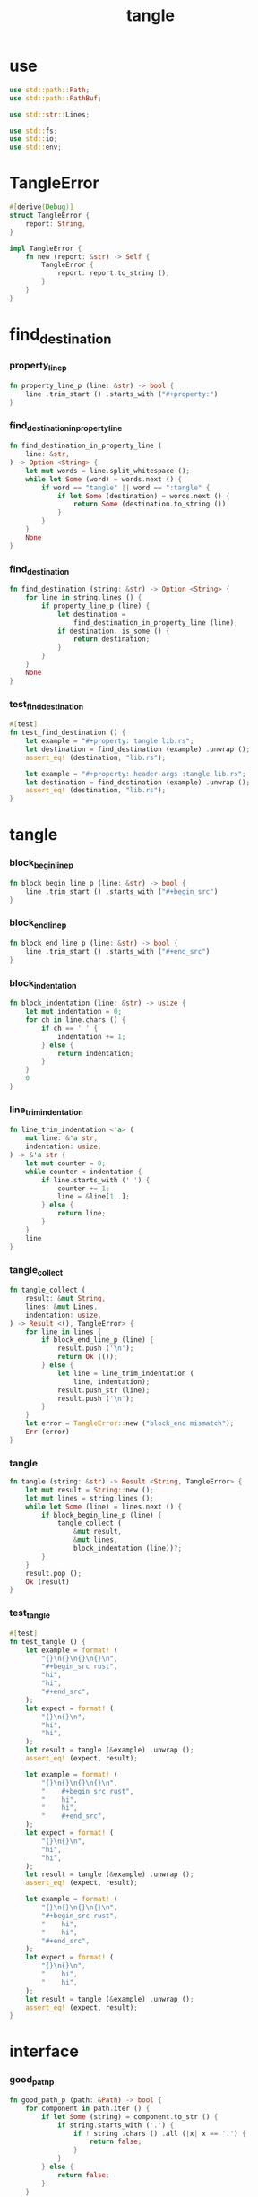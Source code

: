 #+property: tangle lib.rs
#+title: tangle

* use

  #+begin_src rust
  use std::path::Path;
  use std::path::PathBuf;

  use std::str::Lines;

  use std::fs;
  use std::io;
  use std::env;
  #+end_src

* TangleError

  #+begin_src rust
  #[derive(Debug)]
  struct TangleError {
      report: String,
  }

  impl TangleError {
      fn new (report: &str) -> Self {
          TangleError {
              report: report.to_string (),
          }
      }
  }
  #+end_src

* find_destination

*** property_line_p

    #+begin_src rust
    fn property_line_p (line: &str) -> bool {
        line .trim_start () .starts_with ("#+property:")
    }
    #+end_src

*** find_destination_in_property_line

    #+begin_src rust
    fn find_destination_in_property_line (
        line: &str,
    ) -> Option <String> {
        let mut words = line.split_whitespace ();
        while let Some (word) = words.next () {
            if word == "tangle" || word == ":tangle" {
                if let Some (destination) = words.next () {
                    return Some (destination.to_string ())
                }
            }
        }
        None
    }
    #+end_src

*** find_destination

    #+begin_src rust
    fn find_destination (string: &str) -> Option <String> {
        for line in string.lines () {
            if property_line_p (line) {
                let destination =
                    find_destination_in_property_line (line);
                if destination. is_some () {
                    return destination;
                }
            }
        }
        None
    }
    #+end_src

*** test_find_destination

    #+begin_src rust
    #[test]
    fn test_find_destination () {
        let example = "#+property: tangle lib.rs";
        let destination = find_destination (example) .unwrap ();
        assert_eq! (destination, "lib.rs");

        let example = "#+property: header-args :tangle lib.rs";
        let destination = find_destination (example) .unwrap ();
        assert_eq! (destination, "lib.rs");
    }
    #+end_src

* tangle

*** block_begin_line_p

    #+begin_src rust
    fn block_begin_line_p (line: &str) -> bool {
        line .trim_start () .starts_with ("#+begin_src")
    }
    #+end_src

*** block_end_line_p

    #+begin_src rust
    fn block_end_line_p (line: &str) -> bool {
        line .trim_start () .starts_with ("#+end_src")
    }
    #+end_src

*** block_indentation

    #+begin_src rust
    fn block_indentation (line: &str) -> usize {
        let mut indentation = 0;
        for ch in line.chars () {
            if ch == ' ' {
                indentation += 1;
            } else {
                return indentation;
            }
        }
        0
    }
    #+end_src

*** line_trim_indentation

    #+begin_src rust
        fn line_trim_indentation <'a> (
            mut line: &'a str,
            indentation: usize,
        ) -> &'a str {
            let mut counter = 0;
            while counter < indentation {
                if line.starts_with (' ') {
                    counter += 1;
                    line = &line[1..];
                } else {
                    return line;
                }
            }
            line
        }
    #+end_src

*** tangle_collect

    #+begin_src rust
    fn tangle_collect (
        result: &mut String,
        lines: &mut Lines,
        indentation: usize,
    ) -> Result <(), TangleError> {
        for line in lines {
            if block_end_line_p (line) {
                result.push ('\n');
                return Ok (());
            } else {
                let line = line_trim_indentation (
                    line, indentation);
                result.push_str (line);
                result.push ('\n');
            }
        }
        let error = TangleError::new ("block_end mismatch");
        Err (error)
    }
    #+end_src

*** tangle

    #+begin_src rust
    fn tangle (string: &str) -> Result <String, TangleError> {
        let mut result = String::new ();
        let mut lines = string.lines ();
        while let Some (line) = lines.next () {
            if block_begin_line_p (line) {
                tangle_collect (
                    &mut result,
                    &mut lines,
                    block_indentation (line))?;
            }
        }
        result.pop ();
        Ok (result)
    }
    #+end_src

*** test_tangle

    #+begin_src rust
    #[test]
    fn test_tangle () {
        let example = format! (
            "{}\n{}\n{}\n{}\n",
            "#+begin_src rust",
            "hi",
            "hi",
            "#+end_src",
        );
        let expect = format! (
            "{}\n{}\n",
            "hi",
            "hi",
        );
        let result = tangle (&example) .unwrap ();
        assert_eq! (expect, result);

        let example = format! (
            "{}\n{}\n{}\n{}\n",
            "    #+begin_src rust",
            "    hi",
            "    hi",
            "    #+end_src",
        );
        let expect = format! (
            "{}\n{}\n",
            "hi",
            "hi",
        );
        let result = tangle (&example) .unwrap ();
        assert_eq! (expect, result);

        let example = format! (
            "{}\n{}\n{}\n{}\n",
            "#+begin_src rust",
            "    hi",
            "    hi",
            "#+end_src",
        );
        let expect = format! (
            "{}\n{}\n",
            "    hi",
            "    hi",
        );
        let result = tangle (&example) .unwrap ();
        assert_eq! (expect, result);
    }
    #+end_src

* interface

*** good_path_p

    #+begin_src rust
    fn good_path_p (path: &Path) -> bool {
        for component in path.iter () {
            if let Some (string) = component.to_str () {
                if string.starts_with ('.') {
                    if ! string .chars () .all (|x| x == '.') {
                        return false;
                    }
                }
            } else {
                return false;
            }
        }
        true
    }
    #+end_src

*** org_file_p

    #+begin_src rust
    pub fn org_file_p (file: &Path) -> bool {
        if let Some (os_string) = file.extension () {
            if let Some (string) = os_string.to_str () {
                string == "org"
            } else {
                false
            }
        } else {
            false
        }
    }
    #+end_src

*** file_tangle

    #+begin_src rust
    pub fn file_tangle (file: &Path) -> io::Result <()> {
        if ! org_file_p (file) {
            return Ok (());
        }
        let string = fs::read_to_string (file)?;
        if let Some (destination) = find_destination (&string) {
            let result = tangle (&string) .unwrap ();
            let mut destination_path = PathBuf::new ();
            destination_path.push (file);
            destination_path.pop ();
            destination_path.push (destination);
            fs::write (&destination_path, result)?;
            println! (
                "- tangle : {:?} => {:?}",
                file.canonicalize ()?,
                destination_path.canonicalize ()?);
            Ok (())
        } else {
            Ok (())
        }
    }
    #+end_src

*** dir_tangle

    #+begin_src rust
    pub fn dir_tangle (dir: &Path) -> io::Result <()> {
        for entry in dir.read_dir ()? {
            if let Ok (entry) = entry {
                if good_path_p (&entry.path ()) {
                    if entry.file_type ()? .is_file () {
                        file_tangle (&entry.path ())?
                    }
                }
            }
        }
        Ok (())
    }
    #+end_src

*** dir_tangle_rec

    #+begin_src rust
    pub fn dir_tangle_rec (dir: &Path) -> io::Result <()> {
        for entry in dir.read_dir ()? {
            if let Ok (entry) = entry {
                if good_path_p (&entry.path ()) {
                    if entry.file_type ()? .is_file () {
                        file_tangle (&entry.path ())?
                    } else if entry.file_type ()? .is_dir () {
                        dir_tangle_rec (&entry.path ())?
                    }
                }
            }
        }
        Ok (())
    }
    #+end_src

*** absolute_lize

    #+begin_src rust
    pub fn absolute_lize (path: &Path) -> PathBuf {
        if path.is_relative () {
            let mut absolute_path = env::current_dir () .unwrap ();
            absolute_path.push (path);
            absolute_path
        } else {
            path.to_path_buf ()
        }
    }
    #+end_src

*** tangle_all_before_build

    #+begin_src rust
    pub fn tangle_all_before_build () -> io::Result <()> {
        let path = Path::new (".");
        let current_dir = env::current_dir () .unwrap ();
        println! ("- org_tangle_engine");
        println! ("  tangle_all_before_build");
        println! ("  current_dir : {:?}", current_dir);
        let path = absolute_lize (&path);
        dir_tangle_rec (&path)
    }
    #+end_src
